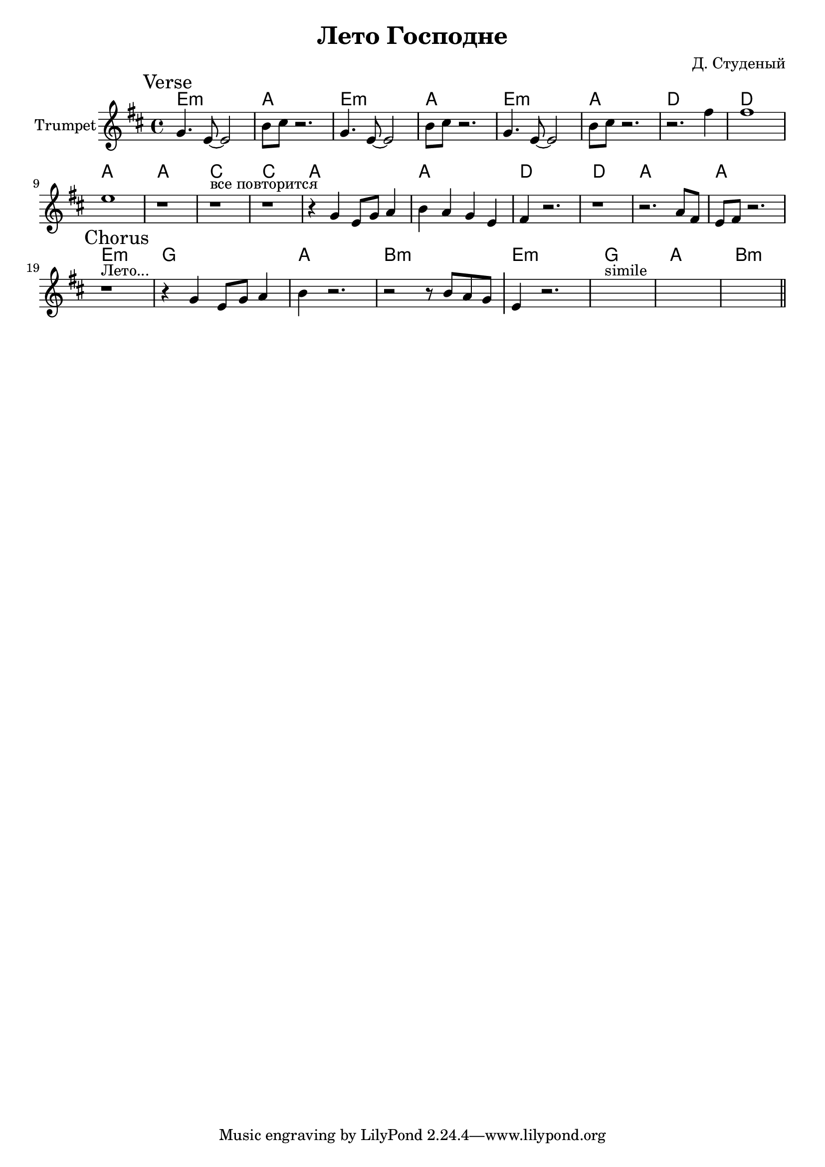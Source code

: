 \version "2.18.2"

\header{
  title="Лето Господне"
  composer="Д. Студеный"
}

longBar = #(define-music-function (parser location ) ( ) #{ \once \override Staff.BarLine.bar-extent = #'(-3 . 3) #})


rI = \relative c'{ f4. d8~d2 | a'8 b8 r2. | }

Verse = {
  \tag #'Harmony {\chordmode{
    d1:m g 
    d1:m g 
    d1:m g 
    c1 c
    g1 g
    
    bes1 bes
    g g
    c c
    g g
  }}
  \tag #'Trumpet {
    \mark "Verse"
    \rI \rI \rI 
    \relative c''{r2. e4 | e1 | d1 | r1 |}
    \relative c'{ r1^"все повторится" | r1 | r4 f4 d8 f g4 | a4 g f d | }
    \relative c' {e4 r2. | r1 | r2. g8 e | d8 e r2. | }
  }
}

hI = \chordmode{d1:m f g a:m}
Chorus = {
  \tag #'Harmony {
      \hI \hI
  }
  \tag #'Trumpet {
    \mark "Chorus"
    \relative c' { r1^"Лето..." | r4 f d8 f g4 | a4 r2. | r2 r8 a8 g f \longBar }
    \relative c' {d4 r2. | s1^"simile" | s1 | s1 \bar "||"}
  }
}
  


Music = {
  \Verse \break
  \Chorus \break
}

<<
  \new ChordNames{\transpose bes c {
    \keepWithTag #'Harmony \Music
  }}
  \new Staff{
    \set Staff.instrumentName="Trumpet"
    \time 4/4
    \clef treble
    
    \transpose bes c' {
      \key c \major
      \keepWithTag #'Trumpet \Music
    }
  }
>>



